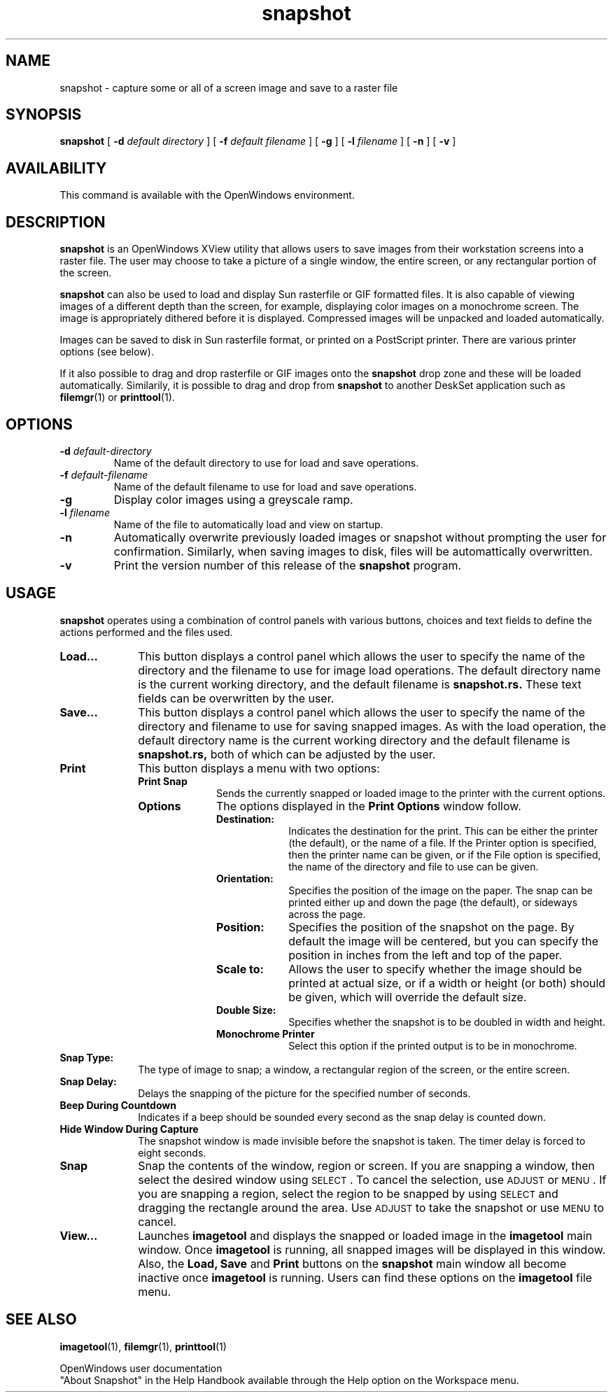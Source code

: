 .\" @(#)snapshot.1 1.3 90/02/26 SMI;
.\" Copyright (c) 1994 - Sun Microsystems, Inc.
.TH snapshot 1 "9 March 1992"
.IX "snapshot" "" "\f3snapshot\f1(1) \(em screen image capture tool" ""
.IX "images" "capture" "images" "capturing screens \(em \f3snapshot\f1(1)"
.IX "OpenWindows" "screen" "OpenWindows" "screen capturing program \(em \f3snapshot\f1(1)"
.SH NAME
snapshot \- capture some or all of a screen image and save to a raster file
.SH SYNOPSIS
.B snapshot
[
.BI \-d " default directory"
] [
.BI \-f " default filename"
] [
.B \-g
] [
.BI \-l " filename"
] [
.B \-n
] [
.B \-v
]
.SH AVAILABILITY
This command is available with the OpenWindows environment.
.SH DESCRIPTION
.LP
.B snapshot
is an OpenWindows XView utility that allows users to save images from their 
workstation screens into a raster file. The user may choose to take a picture
of a single window, the entire screen, or any rectangular portion of the
screen. 
.LP
.B snapshot
can also be used to load and display Sun rasterfile or GIF formatted files.
It is also capable of viewing images of a different depth than the screen,
for example, displaying color images on a monochrome screen. The image is
appropriately dithered before it is displayed. Compressed images will be
unpacked and loaded automatically.
.LP
Images can be saved to disk in Sun rasterfile format, or printed on a
PostScript printer. There are various printer options (see below).
.LP
If it also possible to drag and drop rasterfile or GIF images onto the
.B snapshot
drop zone and these will be loaded automatically. Similarily, it is possible
to drag and drop from
.B snapshot
to another DeskSet application such as
.BR filemgr (1)
or
.BR printtool (1)\&.
.SH OPTIONS
.TP
.BI \-d " default-directory"
Name of the default directory to use for load and save operations.
.TP
.BI \-f " default-filename"
Name of the default filename to use for load and save operations.
.TP
.B \-g
Display color images using a greyscale ramp.
.TP
.BI \-l " filename"
Name of the file to automatically load and view on startup.
.TP
.B \-n
Automatically overwrite previously loaded images or snapshot without prompting
the user for confirmation. Similarly, when saving images to disk, files will
be automattically overwritten.
.TP
.B \-v
Print the version number of this release of the
.B snapshot
program.
.SH USAGE
.B snapshot
operates using a combination of control panels with various buttons, choices
and text fields to define the actions performed and the files used.
.TP 10
.B Load...
This button displays a control panel which allows the user to specify the
name of the directory and the filename to use for image load operations.
The default directory name is the current working directory, and the default
filename is
.B snapshot.rs.
These text fields can be overwritten by the user.
.TP
.B Save...
This button displays a control panel which allows the user to specify the
name of the directory and filename to use for saving snapped images. As with
the load operation, the default directory name is the current working
directory and the default filename is
.B snapshot.rs,
both of which can be adjusted by the user.
.TP
.B Print
This button displays a menu with two options:
.RS
.TP 10
.B Print Snap
Sends the currently snapped or loaded image to the printer with the current
options.
.TP
.B Options
The options displayed in the
.B Print Options
window follow.
.RS
.TP 10
.B Destination:
Indicates the destination for the print. This can be either the printer (the
default), or the name of a file. If the Printer option is specified, then the
printer name can be given, or if the File option is specified, the name
of the directory and file to use can be given.
.TP
.B Orientation:
Specifies the position of the image on the paper. The snap can be printed
either up and down the page (the default), or sideways across the page.
.TP
.B Position:
Specifies the position of the snapshot on the page. By default the image will
be centered, but you can specify the position in inches from the left and
top of the paper.
.TP
.B Scale to:
Allows the user to specify whether the image should be printed at actual
size, or if a width or height (or both) should be given, which will override
the default size.
.TP 
.B Double Size: 
Specifies whether the snapshot is to be doubled 
in width and height.
.TP
.B Monochrome Printer
Select this option if the printed output is to be in monochrome.
.RE
.RE
.TP
.B Snap Type:
The type of image to snap; a window, a rectangular region of the screen, or
the entire screen.
.TP
.B Snap Delay:
Delays the snapping of the picture for the specified number of seconds.
.TP
.B Beep During Countdown
Indicates if a beep should be sounded every second as the snap delay is
counted down.
.TP
.B Hide Window During Capture
The snapshot window is made invisible before the snapshot is taken.
The timer delay is forced to eight seconds.
.TP
.B Snap
Snap the contents of the window, region or screen. If you are snapping a
window, then select the desired window using
.SM SELECT\s0 .
To cancel the selection, use
.SM ADJUST
or
.SM MENU\s0 .
If you are snapping a region, select the region to be snapped by using
.SM SELECT
and dragging the rectangle around the area.
Use
.SM ADJUST
to take the snapshot or use
.SM MENU
to cancel.
.TP
.B View...
Launches 
.B imagetool
and displays the snapped or loaded image in the 
.B imagetool
main window.
Once
.B imagetool
is running, all snapped images will be displayed in this window.
Also, the 
.B Load, Save
and
.B Print
buttons on the
.B snapshot
main window all become inactive once
.B imagetool
is running.
Users can find these options on the
.B imagetool
file menu.
.SH SEE ALSO
.BR imagetool (1),
.BR filemgr (1),
.BR printtool (1)
.LP
OpenWindows user documentation
.br
"About Snapshot" in the Help Handbook available through the
Help option on the Workspace menu.
